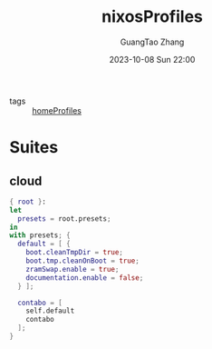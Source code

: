 :PROPERTIES:
:ID:       55e5de92-922e-4e91-aa8c-c8121545aac8
:header-args: :noweb tangle :comments noweb :exports both
:PRJ-DIR: ../../nixos/nixosProfiles
:END:
#+TITLE: nixosProfiles
#+AUTHOR: GuangTao Zhang
#+EMAIL: gtrunsec@hardenedlinux.org
#+DATE: 2023-10-08 Sun 22:00

- tags :: [[id:50ab7f73-4fae-481b-8987-6e206a9d8f95][homeProfiles]]


* Suites

** cloud

#+begin_src nix :tangle (concat (org-entry-get nil "PRJ-DIR" t) "/cloud.nix")
{ root }:
let
  presets = root.presets;
in
with presets; {
  default = [ {
    boot.cleanTmpDir = true;
    boot.tmp.cleanOnBoot = true;
    zramSwap.enable = true;
    documentation.enable = false;
  } ];

  contabo = [
    self.default
    contabo
  ];
}
#+end_src
